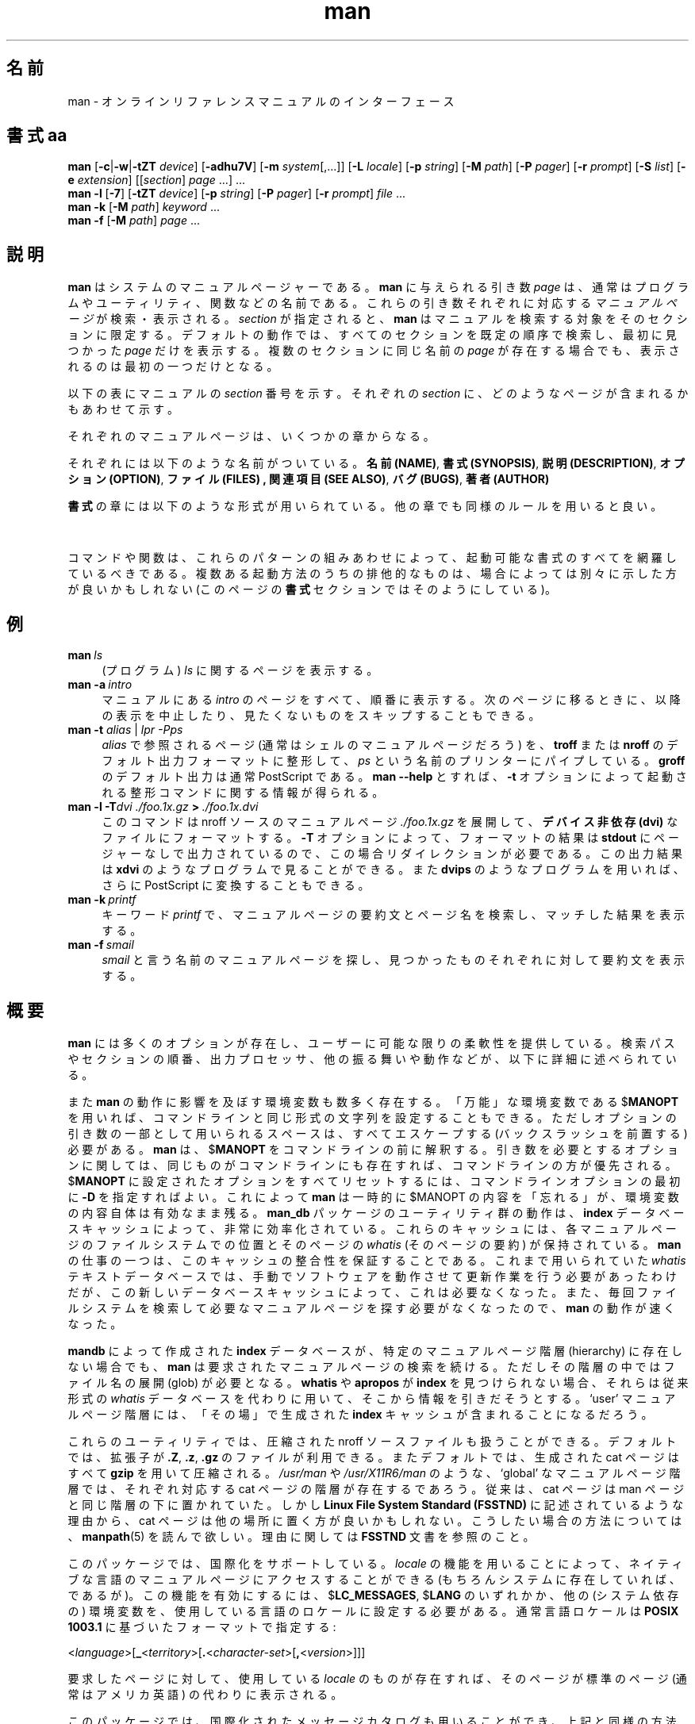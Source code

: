 '\" t
.\" ** The above line should force tbl to be a preprocessor **
.\" Man page for man
.\"
.\" Copyright (C), 1994, 1995, Graeme W. Wilford. (Wilf.)
.\"
.\" You may distribute under the terms of the GNU General Public
.\" License as specified in the file COPYING that comes with the
.\" man_db distribution.
.\"
.\" Sat Oct 29 13:09:31 GMT 1994  Wilf. (G.Wilford@ee.surrey.ac.uk) 
.\" 
.\" Japanese Version Copyright (c) 1998 NAKANO Takeo all rights reserved.
.\" Translated Fri 25 Sep 1998 by NAKANO Takeo <nakano@apm.seikei.ac.jp>
.\" Modified Sun 6 Dec 1998 by NAKANO Takeo <nakano@apm.seikei.ac.jp>
.\"
.\"WORD:	hierarchy	階層
.\"WORD:	(short) description	要約(文)
.\"
.TH man 1 "July 12th, 1995" "2.3.10" "Manual pager utils"
.SH 名前
man \- オンラインリファレンスマニュアルのインターフェース
.SH 書式 aa
.\"O The general command line
.B man 
.RB [\| \-c \||\| \-w \||\| \-tZT 
.IR device \|]
.RB [\| \-adhu7V \|]
.RB [\| \-m
.IR system \|[\|,.\|.\|.\|]\|]
.RB [\| \-L 
.IR locale \|]
.RB [\| \-p 
.IR string \|] 
.RB [\| \-M 
.IR path \|] 
.RB [\| \-P 
.IR pager \|] 
.RB [\| \-r
.IR prompt \|] 
.RB [\| \-S
.IR list \|] 
.RB [\| \-e
.IR extension \|] 
.RI [\|[\| section \|]
.IR page \ .\|.\|.\|]\ .\|.\|.
.\"O The --local command line
.br
.B man 
.B \-l
.RB [\| \-7 \|]
.RB [\| \-tZT
.IR device \|]
.RB [\| \-p
.IR string \|]
.RB [\| \-P
.IR pager \|]
.RB [\| \-r
.IR prompt \|]
.I file
\&.\|.\|.
.\"O The apropos command line
.br
.B man 
.B \-k
.RB [\| \-M
.IR path \|]
.I keyword
\&.\|.\|.
.\"O The whatis command line
.br
.B man 
.B \-f
.RB [\| \-M
.IR path \|]
.I page
\&.\|.\|.
.SH 説明
.B man
はシステムのマニュアルページャーである。
.B man
に与えられる引き数
.I page
は、通常はプログラムやユーティリティ、関数などの名前である。
これらの引き数それぞれに対応する
.I マニュアルページ
が検索・表示される。
.I section
が指定されると、
.B man
はマニュアルを検索する対象をそのセクションに限定する。
デフォルトの動作では、すべてのセクションを既定の順序で検索し、
最初に見つかった
.I page
だけを表示する。複数のセクションに同じ名前の
.I page
が存在する場合でも、表示されるのは最初の一つだけとなる。

以下の表にマニュアルの
.I section
番号を示す。それぞれの
.I section
に、どのようなページが含まれるかもあわせて示す。

.TS
tab (@);
l l.
1@実行プログラムまたはシェルのコマンド
2@システムコール (カーネルが提供する関数)
3@ライブラリコール (システムライブラリに含まれる関数)
4@特殊なファイル (通常 \fI/dev\fR に置かれているもの)
5@ファイルのフォーマットと約束事。例えば \fI/etc/passwd\fR など
6@ゲーム
7@マクロのパッケージとその約束事。例えば \fBman\fR(7), \fBgroff\fR(7) など
8@システム管理用のコマンド
9@カーネルルーチン [\|非標準\|]
n@新しいもの [\|最近では使われない\|]
l@システムローカルなもの [\|最近では使われない\|]
p@パブリックなもの [\|最近では使われない\|]
o@古いもの [\|最近では使われない\|]
.TE

それぞれのマニュアルページは、いくつかの章からなる。

それぞれには以下のような名前がついている。
.BR "名前 (NAME)" ,
.BR "書式 (SYNOPSIS)" ,
.BR "説明 (DESCRIPTION)" ,
.BR "オプション (OPTION)" ,
.BR "ファイル (FILES) ,
.BR "関連項目 (SEE ALSO)" ,
.BR "バグ (BUGS)" ,
.BR "著者 (AUTHOR)"

.B 書式
の章には以下のような形式が用いられている。
他の章でも同様のルールを用いると良い。

.TS
tab (@);
 l l.
\fBボールド体 (bold)\fR@そのままタイプする。
\fIイタリック体 (italic)\fR@適切な引き数に置き代える。
[\|\fB\-abc\fR\|]@[ ] 内部の引き数はすべて省略できる。
\fB\-a\|\fR|\|\fB\-b\fR@ | で区切られたオプションは同時には指定できない。
\fIargument\fB .\|.\|.@\fIargument\fR は繰り返し指定できる。
[\|\fIexpression\fR\|]\fB .\|.\|.@\fR [ ] 内部の \fIexpression\fR\ 全体を繰り返し指定できる。
.TE

コマンドや関数は、これらのパターンの組みあわせによって、起動可能な書式の
すべてを網羅しているべきである。複数ある起動方法のうちの排他的なものは、
場合によっては別々に示した方が良いかもしれない (このページの
.B 書式
セクションではそのようにしている)。
.SH 例
.TP \w'man\ 'u
.BI man \ ls 
(プログラム)
.I ls
に関するページを表示する。
.TP
.BI man\ \-a \ intro
マニュアルにある
.I intro
のページをすべて、順番に表示する。次のページに移るときに、以降の表示
を中止したり、見たくないものをスキップすることもできる。
.TP
\fBman \-t \fIalias \fR|\fI lpr \-Pps
.I alias
で参照されるページ (通常はシェルのマニュアルページだろう) を、
.B troff
または
.B nroff
のデフォルト出力フォーマットに整形して、
.I ps
という名前のプリンターにパイプしている。
.B groff
のデフォルト出力は通常 PostScript である。
.B man \-\-help
とすれば、
.B \-t
オプションによって起動される整形コマンドに関する情報が得られる。
.TP
.BI man\ \-l\ \-T dvi\ ./foo.1x.gz \ >\  ./foo.1x.dvi
このコマンドは nroff ソースのマニュアルページ
.I ./foo.1x.gz
を展開して、
.B デバイス非依存 (dvi)
なファイルにフォーマットする。
.B \-T
オプションによって、フォーマットの結果は
.B stdout
にページャーなしで出力されているので、この場合リダイレクションが
必要である。この出力結果は
.B xdvi
のようなプログラムで見ることができる。また
.B dvips
のようなプログラムを用いれば、さらに PostScript に変換することも
できる。
.TP
.BI man\ \-k \ printf
キーワード
.I printf
で、マニュアルページの要約文とページ名を検索し、
マッチした結果を表示する。
.TP
.BI man\ \-f \ smail
.I smail
と言う名前のマニュアルページを探し、
見つかったものそれぞれに対して要約文を表示する。
.SH 概要
.B man
には多くのオプションが存在し、ユーザーに可能な限りの柔軟性を提供してい
る。検索パスやセクションの順番、出力プロセッサ、他の振る舞いや動作など
が、以下に詳細に述べられている。

また
.B man
の動作に影響を及ぼす環境変数も数多く存在する。
「万能」な環境変数である
.RB $ MANOPT
を用いれば、コマンドラインと同じ形式の文字列を設定することもできる。
ただしオプションの引き数の一部として用いられるスペースは、
すべてエスケープする (バックスラッシュを前置する) 必要がある。
.B man
は、
.RB $ MANOPT
をコマンドラインの前に解釈する。引き数を必要とするオプションに関して
は、同じものがコマンドラインにも存在すれば、コマンドラインの方が優先さ
れる。
.RB $ MANOPT
に設定されたオプションをすべてリセットするには、コマンドラインオプション
の最初に
.B \-D
を指定すればよい。
これによって
.B man
は一時的に
.RB $MANOPT
の内容を「忘れる」が、環境変数の内容自体は有効なまま残る。
.B man_db
パッケージのユーティリティ群の動作は、
.B index
データベースキャッシュによって、非常に効率化されている。
これらのキャッシュには、各マニュアルページのファイルシステムでの位置と
そのページの
.I whatis
(そのページの要約) が保持されている。
.B man
の仕事の一つは、このキャッシュの整合性を保証することである。
これまで用いられていた
.I whatis
テキストデータベースでは、手動でソフトウェアを動作させて更新作業を行う
必要があったわけだが、この新しいデータベースキャッシュによって、これは
必要なくなった。また、毎回ファイルシステムを検索して必要なマニュアルペー
ジを探す必要がなくなったので、
.B man
の動作が速くなった。

.B mandb
によって作成された
.B index
データベースが、特定のマニュアルページ階層 (hierarchy) に存在しない
場合でも、
.B man
は要求されたマニュアルページの検索を続ける。ただしその階層の中では
ファイル名の展開 (glob) が必要となる。
.\"O `User' manual page hierarchies will have 
.\"O .B index
.\"O caches created `on the fly'.
.B whatis
や
.B apropos
が
.B index
を見つけられない場合、それらは従来形式の
.I whatis
データベースを代わりに用いて、そこから情報を引きだそうとする。
`user' マニュアルページ階層には、「その場」で生成された
.B index
キャッシュが含まれることになるだろう。

これらのユーティリティでは、圧縮された nroff ソースファイルも扱うこと
ができる。デフォルトでは、拡張子が
.BR .Z ", " .z ", " .gz
のファイルが利用できる。
またデフォルトでは、生成された cat ページはすべて
.B gzip
を用いて圧縮される。
.I /usr/man
や
.I /usr/X11R6/man
のような、 `global' なマニュアルページ階層では、
それぞれ対応する cat ページの階層が存在するであろう。
従来は、 cat ページは man ページと同じ階層の下に置かれていた。
しかし
.B "Linux File System Standard (FSSTND)"
に記述されているような理由から、 cat ページは他の場所に置く方が良い
かもしれない。こうしたい場合の方法については、
.BR manpath (5)
を読んで欲しい。理由に関しては
.B FSSTND
文書を参照のこと。

このパッケージでは、国際化をサポートしている。
.I locale
の機能を用いることによって、ネイティブな言語のマニュアルページにアクセ
スすることができる (もちろんシステムに存在していれば、であるが)。
この機能を有効にするには、
.RB $ LC_MESSAGES ,
.RB $ LANG
のいずれかか、他の (システム依存の) 環境変数を、使用している
言語のロケールに設定する必要がある。通常言語ロケールは
.B POSIX 1003.1
に基づいたフォーマットで指定する:

.\"O
.\"O Need a \c to make sure we don't get a space where we don't want one
.\"O
.RI < language >[\|\c
.B _\c 
.RI < territory >\|[\|\c
.B .\c
.RI < character-set >\|[\|\c
.B ,\c
.RI < version >\|]\|]\|]

要求したページに対して、使用している
.I locale
のものが存在すれば、そのページが標準のページ (通常はアメリカ英語) の
代わりに表示される。

このパッケージでは、国際化されたメッセージカタログも用いることができ、
上記と同様の方法で有効にできる (もちろんカタログが存在すれば、だが)。
このパッケージに、あなたのネイティブな言語に対応したマニュアルページ
やメッセージカタログがなく、これを追加したいと思う人は、著者に連絡して
欲しい。このような努力をまとめたいと思っている。

このマニュアルページャーで用いることのできる、その他の機能や拡張については、
このパッケージに付属しているドキュメントを読んで欲しい。
.SH デフォルト
.B man
は
.I index
データベースキャッシュを検索して、要求されたマニュアルページを見つけよ
うとする。これに失敗すると、キャッシュの整合性のチェックが行われ、デー
タベースがファイルシステムと正しく対応していることを確認する。
最初にキャッシュを生成したあとは、通常
.B mandb
を実行する必要はない (ただしキャッシュが壊れた場合は別である)。

マニュアルページの位置が決定すると、これに対してすでに整形済みの `cat' 
ファイルが存在するかどうか、これが nroff ファイルよりも新しいかどうか
がチェックされる。両方とも真である場合は、この整形済みファイルが (通常
は) 伸長されてからページャーで表示される。ページャーは色々な方法で指定
できる。何も指定しなければデフォルトのものが用いられる (詳細はオプション
.B \-P
の部分を参照のこと)。
cat がない場合、あるいは nroff ファイルよりも古い場合は、 nroff がいろ
いろなフィルタプログラムで整形されてから、その場で表示される。

cat ファイルが作成できる (対応する cat ディレクトリが存在していて、書
き込み権限がある場合) には、
.B man
はバックグラウンドで cat ファイルを圧縮して保存する。

フィルタはいろいろな方法で指定できる。まず、コマンドラインオプション
.B \-p
または環境変数
.RB $ MANROFFSEQ
による指定ができる。
.B \-p
オプションも環境変数も指定されていない場合は、nroff ファイルの先頭行がプリ
プロセッサ文字列 (preprocessor string) として解釈される。プリプロセッ
サ文字列として有効なものであるためには、先頭行は以下のようなものでなけ
ればならない。

.B '\e" 
.RB < string >  

ここで
.B string
は、以下の
.B \-p
オプションの部分で記述されている文字の任意の組み合わせである。

上記のいずれの手法も用いられず、フィルタの情報が与えられなかった場合は、
デフォルトのセットが用いられる。

整形プロセスのパイプラインは、フィルタ群と基本整形プログラム
.RB ( nroff
または
.RB [ tg ] roff
+ オプション
.B \-t)
によって構成され、これが実行される。
あるいは、実行可能なプログラム
.I mandb_nfmt
(または
.I mandb_tfmt
と
.BR \-t オプション)
が man 階層ツリーのルートにある場合は、これが代わりに実行される。
このプログラムはマニュアルのソースファイルとプリプロセッサ文字列とを
引き数に取る。省略可能であるが
.B \-T
によるデバイス指定を行うこともできる。
.\"O ********************************************************************
.SH オプション
引き数を取らないオプションは、コマンドラインでも
.RB $ MANOPT
環境変数ででも、重ねて指定してかまわない。
引き数をとるオプションが重なった場合は、
後から指定されたものが優先される。
.TP
.B \-l, \-\-local-file
`local' モードを有効にする。システムのマニュアルを
検索する代わりに、ローカルなマ ニュアルファイルを整形して表示する。
マニュアルページの引き数は、正しいフォーマットを持った
nroff のソースファイルであるとみなされる。
.\"O Compressed nroff source files with a supported compression.
.\"O extension will be decompressed by man prior to being displaying via the
.\"O usual filters. 
nroff ソースが圧縮されている場合は、圧縮を示す拡張子が
.B man
システムによってサポー トされていれば、展開されてから処理・表示される。
cat ファイルは生成されない。 `\-' が引き数に指定された場合は、
標準入力から入力が与えられるとみなされる。
.TP
.BI \-L\  locale ,\ \-\-locale= locale
.B man
は通常、カレント・ロケールを C 関数
.BR setlocale (3)
を呼ぶことによって決定しようとする。この関数の動作は、例えば
.RB $ LC_MESSAGES
や
.RB $ LANG
などのような、様々な環境変数によって影響される。
この値を一時的に上書きするには、このオプションを使って
.B man
に直接
.I locale
文字列を渡せば良い。
このオプションが効力を持つのは、実際のページの検索が始まってからである
ことに注意すること。ヘルプメッセージなどの出力は、起動前に定まっていた
ロケールで出力される。
.TP
.B \-D, \-\-default
このオプションは、通常先頭に指定して、
.B man
のふるまいをデフォルトにリセットする。このオプションの目的は、
.RB $ MANOPT
で指定されているかもしれないオプションをリセットすることである。
この
.B \-D
以降に指定されたオプションは、通常通りの効果を持つ。
.TP
.BI \-M\  path ,\ \-\-manpath= path
通常の代わりに用いる manpath を指定する。デフォルトでは、
.B man
は検索パスの決定に
.B manpath
由来のコードを用いている。このオプションは、
.RB $ MANPATH
環境変数を上書きする。またこのオプションを指定すると、
.B \-m
オプションは無視される。
.TP
.BI \-P\  pager ,\ \-\-pager= pager
出力に用いるページャーを指定する。デフォルトでは、
.B man
は
.BR "exec /usr/bin/pager \-s"
を用いる。
このオプションは
.RB $ PAGER
環境変数を上書きする。また、このオプションは
.B \-f
や
.B \-k
と同時に用いることはできない。
.TP
.BI \-r\  prompt ,\ \-\-prompt= prompt
最新版の
.B less
がページャーに用いられている場合には、
.B man
は
.B less
のプロンプトやオプションを設定しようとする。
デフォルトは以下のようなものである。

.B \ Manual page\c
.IB \ name ( sec )\c 
.BI \ line \ x

ここで
.I name
はマニュアルページの名前、
.I sec
はセクション、
.I x
は現在の行番号である。
.\"O The default options are
.\"O .BR \-six8 .
.\"O The actual default will depend on your chosen 
.\"O .BR locale .  
デフォルトのオプションは
.B \-six8
である。これは環境変数
.RB $ LESS
を通して設定される。実際のデフォルトは
.B locale
の選択に依存する。

.\"O You may need to do this if your
.\"O version of 
.\"O .B less
.\"O rejects the default options or if you prefer a different prompt.
.B \-r
を文字列とともに指定すると、デフォルトを上書きできる。
使用している
.B less
がデフォルトのオプションを受け付けなかったり、
プロンプトを変更したい場合に、このオプションを用いる必要があるだろう。
文字列に
.B $MAN_PN
というテキストを入れると、現在のマニュアル名と、セクションを
`(' と `)' で括ったものとに展開される。
デフォルトの出力となるような文字列は、以下のように表現できる。

.B \e\ Manual\e\ page\e\ \e$MAN_PN\e\ ?ltline\e\ %lt?L/%L.:
.br
.B byte\e\ %bB?s/%s..?\e\ (END):?pB\ %pB\e\e%..

ここで二行に分割されているのは、単に可読性のためである。これらの意味に
関しては
.BR less (1)
のマニュアルページを見ること。このプロンプト文字列は、まずシェルによって
解釈される。
プロンプト中に存在するダブルクォート、バッククォート、バックスラッシュ
は、すべてバックスラッシュを前置してエスケープしなければならない。プロンプ
ト文字列はエスケープされた $ で終わり、これ以降は less に与える追加オ
プションになる。デフォルトでは、
.B man
は
.B \-ix8
をオプションとして指定する。
.TP
.B \-7, \-\-ascii
純粋な
.IR ascii (7)
コードで記述されたマニュアルページを 7 ビット端末 (や端末エミュレータ)
で読む場合、
.B "GNU nroff"
の
.IR latin1 (7)
デバイス表示を用いると、文字によっては正しく表示されない可能性がある。
このオプションを用いると、純粋な
.I ascii
のマニュアルページを、
.I latin1
デバイスでも
.I ascii
で表示することができるようになる。
ただしこれは
.I latin1
テキストを変換するわけではない。以下の表は、行われる変換の様子を
示すものである。

.TS
tab (@);
l c c c.
Description@Octal@latin1@ascii
_
continuation hyphen@255@\[char173]@-
bullet (middle dot)@267@\(bu@o
acute accent@264@\(aa@'
multiplication sign@327@\(mu@x
.\"
.\" 連続ハイフン@255@\[char173]@-
.\" 中点 (bullet)@267@\(bu@o
.\" アキュートアクセント@264@\(aa@'
.\" 積符号@326@\(mu@x
.TE

.I latin1
カラムの表示が正しい場合は、あなたが現在使っている端末は
.I latin1
文字向けに設定されているので、このオプションは必要ない。
.I latin1
と
.I ascii
カラムが同一である場合は、あなたは現在このページをこのオプションで
見ているか、あるいは
.B man
がこのページの整形に
.I latin1
デバイスの指定を用いていないことになる。
.I latin1
カラムが空であるか、変な表示になっている場合は、マニュアルページを見る
場合にはこのオプションを指定する必要がある。

このオプションは
.BR \-t ", " \-T ", " \-Z
オプションを用いている場合は無視される。また
.B GNU
以外の
.B nroff
を用いている場合も、おそらく指定する意味はない。
.TP
.BI \-S\  list ,\ \-\-sections= list
引き数
.I list
には、検索対象とするセクションをコロン区切りで指定する。検索は
指定した順序でなされる。このオプションは
.RB $ MANSECT
環境変数を上書きする。
.TP
.B \-a, \-\-all
デフォルトでは
.B man
は検索で見つかったページのうち、もっとも適切と判断したものを一つだけ
表示して終了する。このオプションを用いると、
.B man
は検索でマッチしたすべてのファイルを表示する。
.TP 
.B \-c, \-\-catman
このオプションは一般的な用途のためのものではなく、
.B catman
プログラムを通してのみ用いるべきである。
.TP
.B \-d, \-\-debug
実際にはマニュアルページを表示せず、代わりに大量のデバッグ情報を出力す
る。
.TP
.BI \-e\  sub-extension ,\ \-\-extension= sub-extension
(例えば
.B Tcl
などがそうだが)
システムによっては、大きなマニュアルページのパッケージを、
メインのマニュアルページ階層にインストールするようなものがある。
同じ名前のページ (例えば
.BR exit (3)
など) が二つ存在してしまうことを避けるために、通常
.B Tcl
のページは
.B l
というセクションに割り当てられえいた。
これは望ましくないので、ページを正しいセクションに入れ、それらに特定の
「拡張」を追加することができるようになった。例えばこの場合なら
.BR exit (3tcl)
のようになる。
通常の動作では、
.B man
は
.BR exit (3)
を
.BR exit (3tcl)
より優先して表示する。
この状況を調整し、目的とするページがどのセクションにあるのかをいちいち
記憶しておかなくてもすむように、
.B man
に
.I sub-extension
文字列を与えることができるようになった。この文字列は、ページが
所属するパッケージを指定するものである。上記の例なら、オプションとして
.B \-e\ tcl
を
.B man
に与えれば、検索対象とするページは拡張子が
.B *tcl
のものに限られるようになる。
.TP
.B \-f, \-\-whatis
.B whatis
と等価。指定したマニュアルページが存在すれば、そのページの要約文を表示する。
詳細は
.BR whatis (1)
を見よ。
.TP
.B \-h, \-\-help
ヘルプメッセージを表示して終了する。
.TP
.B \-k, \-\-apropos
.B apropos
と等価。マニュアルページの要約文からキーワードを検索し、
マッチしたものをすべて表示する。
詳細は
.BR apropos (1)
を見よ。
.\"O
.\"O Due to the rather silly limit of 6 args per request in some `native'
.\"O *roff compilers, we have do the following to get the two-line
.\"O hanging tag on one line. .PP to begin a new paragraph, then the 
.\"O tag, then .RS (start relative indent), the text, finally .RE 
.\"O (end relative indent).
.\"O
.PP
.B \-m 
.I system\c 
.RB \|[\|,.\|.\|.\|]\| ,
.BI \-\-systems= system\c 
\|[\|,.\|.\|.\|]
.RS
現在のシステムから、他のオペレーティングシステムについてのマニュアルに
アクセスできる場合には、このオプションをつけるとそれらのマニュアルが
検索される。
NewOS のマニュアルページを検索する場合には、
.B \-m
.B NewOS
のようなオプションを指定する。

.I system
には複数のオペレーティングシステムをコンマで区切った形式で指定できる。
ネイティブのオペレーティングシステムの
.B whatis
記述を検索の対象に含めるためには、システム名
.B man
を引き数文字列に加える。
このオプションは
.RB $ SYSTEM
環境変数を上書きする。
.RE
.TP
.BI \-p\  string ,\ \-\-preprocessor= string
.B nroff
または
.BR troff / groff
の前に実行するプリプロセッサのシーケンスを指定する。
すべてのインストール環境で、以下すべてのプリプロセッサが使えるわけではない。
プリプロセッサと、それを指定する文字のいくつかを以下に挙げる。
.BR eqn " (" e ), 
.BR grap " (" g ),  
.BR pic " (" p ),
.BR tbl " (" t ),
.BR vgrind " (" v ),
.BR refer " (" r )
このオプションは
.RB $ MANROFFSEQ
環境変数を上書きする。
.B zsoelim
は、常に他のプリプロセッサすべてに先立って実行される。
.TP
.B \-u, \-\-update
.B index
データベースキャッシュは、通常「その場」で更新される。つまり、キャッシュ
の整合性を保つために
.B mandb
を定期的に実行する必要はない。もし選択したマニュアルページが
キャッシュに存在しなかった場合や、
.B \-a
オプションが指定された場合には、
.B man
は「ディレクトリレベル」での整合性チェックを行い、キャッシュがファイル
システムを正しく反映したものになっていることを確認する。
マニュアルページの検索に先立ち、「i\-ノードレベル」での整合性チェック
を行いたい場合は、このオプション
.B \-u
を指定する。
.TP
.B \-t, \-\-troff
マニュアルページの整形と、標準出力への表示に
.I "/usr/bin/groff -mandoc" 
を用いる。
.B \-T
や
.B \-Z
オプションの指定時に、このオプションを指定する必要はない。
.PP
.BI \-T\  device ,\ \-\-troff-device 
.RI [\| =device \|]
.RS
このオプションは
.B groff
(あるいは他の
.BR troff )
の出力を、デフォルトから用いるデバイスにあわせて変更するために用いられる。
.B \-t
が暗黙のうちに指定される。例としては (Groff-1.09 でのもの)、
.BR dvi ", " latin1 ", " X75 ", " X100
などが挙げられる。
.RE
.TP
.B \-Z, \-\-ditroff
.B groff
は
.B troff
を実行し、その後適切なポストプロセッサを用いて選択したデバイスに応じた
出力を生成する。もし
.I "/usr/bin/groff -mandoc" 
が
.B groff
であるならば、このオプションは
.B groff
に渡されて、ポストプロセッサの利用を抑制する。
.B \-t
が暗黙のうちに指定される。
.TP
.B \-w, \-\-where, \-\-location
実際にはマニュアルページを表示せず、整形・表示されることになるファイル
の位置を表示する。複数のファイルが表示されることもある。ファイルが cat
ファイルの場合は、ソースである nroff ファイルの位置も表示される。
.TP
.B \-V, \-\-version
バージョンと著者に関する情報を表示する。
.SH 返り値
.TP
.B 0
プログラムの実行に成功した。
.TP
.B 1
使用法、文法、設定ファイルのいずれかにエラーがある。
.TP
.B 2
実行時エラー。
.TP
.B 3
子プロセスの返り値が非ゼロだった。
.TP
.B 16
少なくとも、ページ、ファイル、キーワードのどれか一つが存在しないか、マッ
チしなかった。
.SH 環境変数
.\"O .TP \w'MANROFFSEQ\ \ 'u
.TP
.B MANPATH
.RB $ MANPATH
が設定されている場合には、その値がマニュアルページの検索パスとして用
いられる。
.TP
.B MANROFFSEQ
.RB $ MANROFFSEQ
が設定されている場合には、その値は各々のマニュアルページを処理
するプリプロセッサのセットを定義する。デフォルトのプリプロセッサの
セット
はシステムによって異なる。
.TP
.B MANSECT
.RB $ MANSECT
が設定されている場合には、その値はセクションのリスト (コロン区切り) と
して扱われ、マニュアルのどのセクションを検索するかを決定する際に用いら
れる。セクションは指定された順序で検索される。
.TP
.B PAGER
.RB $ PAGER
が設定されている場合には、その値がマニュアルページを表示するプログラム
の名前として用いられる。デフォルトでは
.B "exec /usr/bin/pager -s"
が用いられる。
.TP 
.B SYSTEM
.RB $ SYSTEM
環境変数が設定されている場合には、
.B \-m "string"
オプションと同じ効果を持つ。 string が
.RB $ SYSTEM
の内容である。
.TP 
.B MANOPT
.RB $ MANOPT
が設定されている場合には、その内容が
.B man
のコマンドラインに先立って解釈される。形式はコマンドラインのものと同じ
である。
.B man
に影響する他のすべての環境変数には、同じ効果を持つコマンドラインオプション
が存在し、したがって
.RB $ MANOPT
に記述することができるので、これらの環境変数はいずれ使用されなくなる
だろう。
オプションの引き数の一部として解釈させたいすべてのスペースは、エスケープ
する必要があることに注意すること。
.TP
.BR LANG , " LC_MESSAGES"
システムと実装に依存するが、
.RB $ LANG
と
.RB $ LC_MESSAGES
のどちらか、あるいは両方は、カレントロケールの指定に用いられる。
.B man
は自分自身のメッセージを、そのロケールで出力する (可能な場合)。
正確な内容は
.BR setlocale (3)
を見よ。
.SH ファイル
.TP
.I /etc/manpath.config
man_db の設定ファイル。
.TP
.I /usr/man
global なマニュアルページの階層。
.TP
.I /usr/man/index.(bt|db|dir|pag)
従来形式の、 global なデータベースキャッシュの
インデックス。
.TP
.I /var/catman/index.(bt|db|dir|pag)
新しい (FSSTND 準拠の)、 global なデータベースキャッシュのインデッ
クス。
.TP
.I /usr/man/mandb_nfmt
ある階層に専用の整形スクリプトを用意する場合の例。
.B nroff
ベースのものになっている。
.TP
.I /usr/man/mandb_tfmt
ある階層に専用の整形スクリプトを用意する場合の例。
.RB [ tg ] roff
を
.B \-t
と共に用いるものになっている。
.SH 関連項目
.BR mandb (8), 
.BR manpath (1),
.BR manpath (5),
.BR apropos (1), 
.BR whatis (1),
.BR catman (8), 
.BR less (1),
.BR nroff (1),
.BR troff (1),
.BR groff (1), 
.BR zsoelim (1), 
.BR setlocale (3),
.BR ascii (7),
.BR latin1 (7),
.B FSSTND
.SH 履歴
1990, 1991 \- オリジナルの著者は John W. Eaton (jwe@che.utexas.edu) で
あった。

Dec 23 1992: Rik Faith (faith@cs.unc.edu) が Willem Kasdorp
(wkasdo@nikhefk.nikef.nl) のバグフィックスを当てた。

April 30th, 1994 \- July 12th 1995:
Wilf. (G.Wilford@ee.surrey.ac.uk) が何人かの人々の助力のもと、このパッ
ケージをメンテナンスしている。
